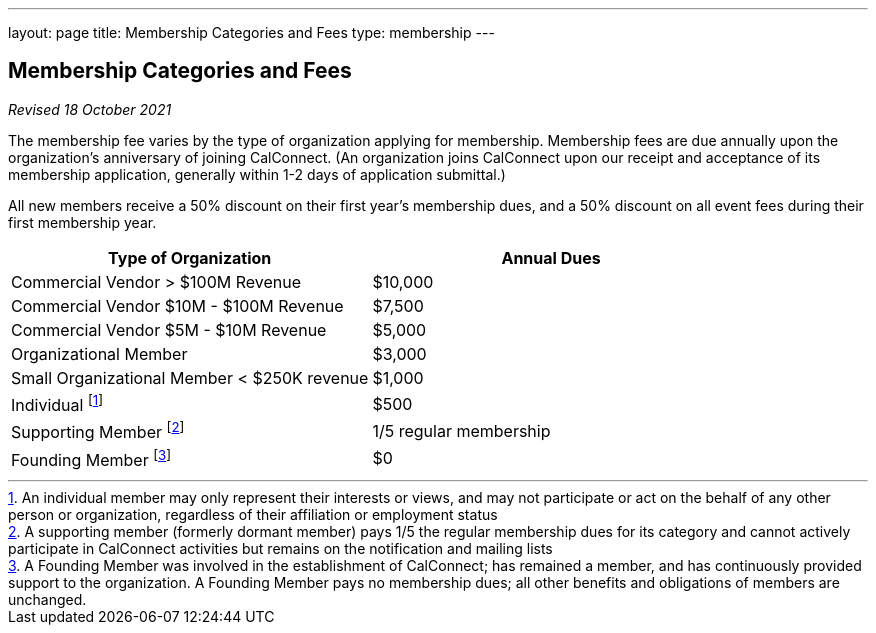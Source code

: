 ---
layout: page
title:  Membership Categories and Fees
type: membership
---

== Membership Categories and Fees

_Revised 18 October 2021_

The membership fee varies by the type of organization applying for
membership. Membership fees are due annually upon the organization's
anniversary of joining CalConnect. (An organization joins CalConnect
upon our receipt and acceptance of its membership application, generally
within 1-2 days of application submittal.)

All new members receive a 50% discount on their first year's membership
dues, and a 50% discount on all event fees during their first membership
year.


[width="100%",cols="50%,50%",]
|===
|*Type of Organization* |*Annual Dues*

|Commercial Vendor > $100M Revenue |$10,000

|Commercial Vendor $10M - $100M Revenue |$7,500

|Commercial Vendor $5M - $10M Revenue |$5,000

|Organizational Member |$3,000

|Small Organizational Member < $250K revenue |$1,000

|Individual footnote:[An individual member may only represent their
interests or views, and may not participate or act on the behalf of any
other person or organization, regardless of their affiliation or
employment status] |$500

|Supporting Member footnote:[A supporting member (formerly dormant member) pays 1/5 the
regular membership dues for its category and cannot actively participate
in CalConnect activities but remains on the notification and mailing
lists] |1/5 regular membership

|Founding Member footnote:[A Founding Member was involved in the establishment of
CalConnect; has remained a member, and has continuously provided support
to the organization. A Founding Member pays no membership dues; all
other benefits and obligations of members are unchanged.] |$0

|===